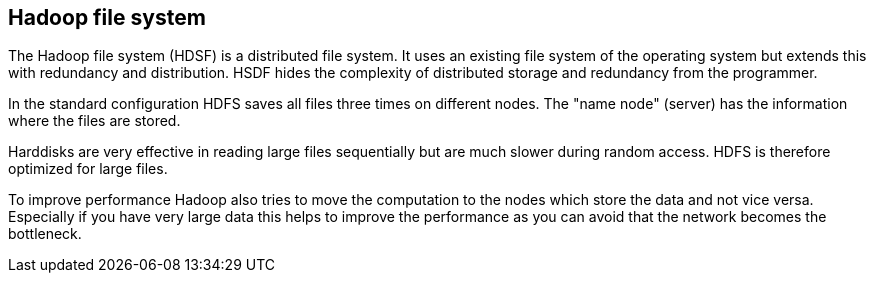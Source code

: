 [[hdfs]]
== Hadoop file system

The Hadoop file system (HDSF) is a distributed file system. 
It uses an existing file system of the operating system but extends this with redundancy and distribution. 
HSDF hides the complexity of distributed storage and redundancy from the programmer. 

In the standard configuration HDFS saves all files three times on different nodes. 
The "name node" (server) has the information where the files are stored.  

Harddisks are very effective in reading large files sequentially but are much slower during random access. 
HDFS is therefore optimized for large files.  

To improve performance Hadoop also tries to move the computation to the nodes which store the data and not vice versa. 
Especially if you have very large data this helps to improve the performance as you can avoid that the network becomes the bottleneck. 

